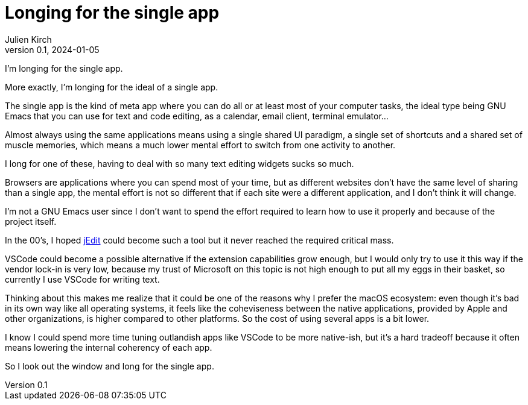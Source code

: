 = Longing for the single app
Julien Kirch
v0.1, 2024-01-05
:article_lang: en
:article_image: cat.jpg
:article_description: Just a sad rant

I'm longing for the single app.

More exactly, I'm longing for the ideal of a single app.

The single app is the kind of meta app where you can do all or at least most of your computer tasks, the ideal type being GNU Emacs that you can use for text and code editing, as a calendar, email client, terminal emulator…

Almost always using the same applications means using a single shared UI paradigm, a single set of shortcuts and a shared set of muscle memories, which means a much lower mental effort to switch from one activity to another.

I long for one of these, having to deal with so many text editing widgets sucks so much.

Browsers are applications where you can spend most of your time, but as different websites don't have the same level of sharing than a single app, the mental effort is not so different that if each site were a different application, and I don't think it will change.

I'm not a GNU Emacs user since I don't want to spend the effort required to learn how to use it properly and because of the project itself.

In the 00's, I hoped link:http://jedit.org[jEdit] could become such a tool but it never reached the required critical mass.

VSCode could become a possible alternative if the extension capabilities grow enough, but I would only try to use it this way if the vendor lock-in is very low, because my trust of Microsoft on this topic is not high enough to put all my eggs in their basket, so currently I use VSCode for writing text.

Thinking about this makes me realize that it could be one of the reasons why I prefer the macOS ecosystem: even though it's bad in its own way like all operating systems, it feels like the coheviseness between the native applications, provided by Apple and other organizations, is higher compared to other platforms.
So the cost of using several apps is a bit lower.

I know I could spend more time tuning outlandish apps like VSCode to be more native-ish, but it's a hard tradeoff because it often means lowering the internal coherency of each app.

So I look out the window and long for the single app.
